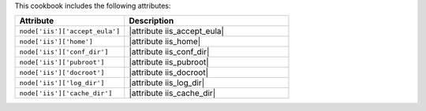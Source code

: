 .. The contents of this file are included in multiple topics.
.. This file should not be changed in a way that hinders its ability to appear in multiple documentation sets.

This cookbook includes the following attributes:

.. list-table::
   :widths: 200 300
   :header-rows: 1

   * - Attribute
     - Description
   * - ``node['iis']['accept_eula']``
     - |attribute iis_accept_eula|
   * - ``node['iis']['home']``
     - |attribute iis_home|
   * - ``node['iis']['conf_dir']``
     - |attribute iis_conf_dir|
   * - ``node['iis']['pubroot']``
     - |attribute iis_pubroot|
   * - ``node['iis']['docroot']``
     - |attribute iis_docroot|
   * - ``node['iis']['log_dir']``
     - |attribute iis_log_dir|
   * - ``node['iis']['cache_dir']``
     - |attribute iis_cache_dir|


